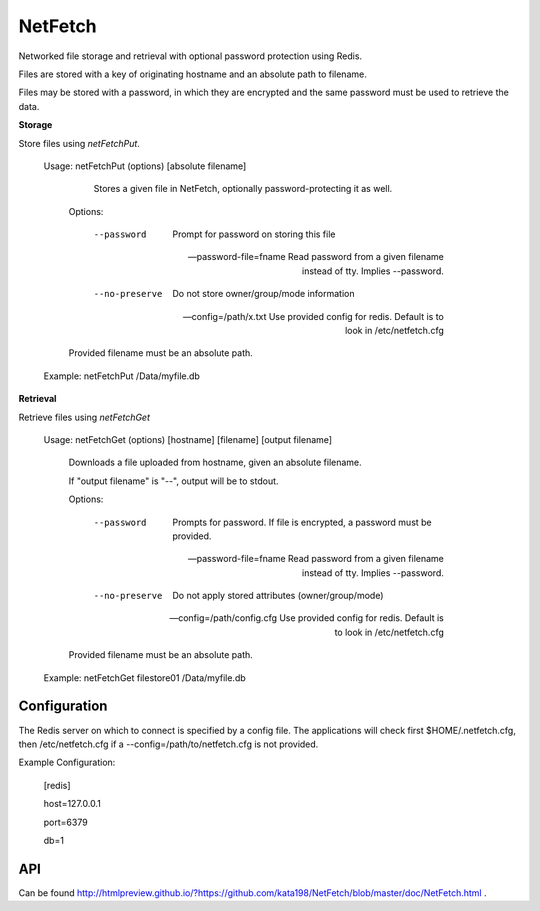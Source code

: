 NetFetch
========

Networked file storage and retrieval with optional password protection using Redis.


Files are stored with a key of originating hostname and an absolute path to filename.


Files may be stored with a password, in which they are encrypted and the same password must be used to retrieve the data.


**Storage**


Store files using *netFetchPut*.

	Usage: netFetchPut (options) [absolute filename]

		  Stores a given file in NetFetch, optionally password-protecting it as well.


		Options:


			--password                 Prompt for password on storing this file

			--password-file=fname      Read password from a given filename instead of tty. Implies --password.

			

			--no-preserve              Do not store owner/group/mode information


			--config=/path/x.txt       Use provided config for redis. Default is to look in /etc/netfetch.cfg


		Provided filename must be an absolute path.


	Example: netFetchPut /Data/myfile.db


**Retrieval**

Retrieve files using *netFetchGet*

	Usage: netFetchGet (options) [hostname] [filename] [output filename]

		Downloads a file uploaded from hostname, given an absolute filename.

		If "output filename" is "--", output will be to stdout. 


		Options:


			--password                  Prompts for password. If file is encrypted, a password must be provided.

			--password-file=fname       Read password from a given filename instead of tty. Implies --password.

		  

			--no-preserve               Do not apply stored attributes (owner/group/mode)


			--config=/path/config.cfg   Use provided config for redis. Default is to look in /etc/netfetch.cfg


		Provided filename must be an absolute path.


	Example: netFetchGet filestore01 /Data/myfile.db



Configuration
-------------

The Redis server on which to connect is specified by a config file. The applications will check first $HOME/.netfetch.cfg, then /etc/netfetch.cfg if a \-\-config=/path/to/netfetch.cfg is not provided.


Example Configuration:

	[redis]

	host=127.0.0.1

	port=6379

	db=1


API
---

Can be found  http://htmlpreview.github.io/?https://github.com/kata198/NetFetch/blob/master/doc/NetFetch.html .

